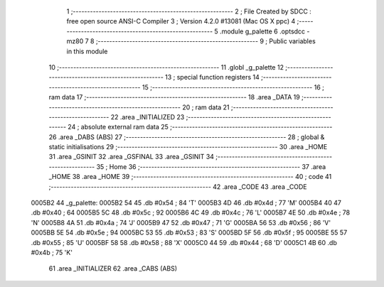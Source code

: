                                       1 ;--------------------------------------------------------
                                      2 ; File Created by SDCC : free open source ANSI-C Compiler
                                      3 ; Version 4.2.0 #13081 (Mac OS X ppc)
                                      4 ;--------------------------------------------------------
                                      5 	.module g_palette
                                      6 	.optsdcc -mz80
                                      7 	
                                      8 ;--------------------------------------------------------
                                      9 ; Public variables in this module
                                     10 ;--------------------------------------------------------
                                     11 	.globl _g_palette
                                     12 ;--------------------------------------------------------
                                     13 ; special function registers
                                     14 ;--------------------------------------------------------
                                     15 ;--------------------------------------------------------
                                     16 ; ram data
                                     17 ;--------------------------------------------------------
                                     18 	.area _DATA
                                     19 ;--------------------------------------------------------
                                     20 ; ram data
                                     21 ;--------------------------------------------------------
                                     22 	.area _INITIALIZED
                                     23 ;--------------------------------------------------------
                                     24 ; absolute external ram data
                                     25 ;--------------------------------------------------------
                                     26 	.area _DABS (ABS)
                                     27 ;--------------------------------------------------------
                                     28 ; global & static initialisations
                                     29 ;--------------------------------------------------------
                                     30 	.area _HOME
                                     31 	.area _GSINIT
                                     32 	.area _GSFINAL
                                     33 	.area _GSINIT
                                     34 ;--------------------------------------------------------
                                     35 ; Home
                                     36 ;--------------------------------------------------------
                                     37 	.area _HOME
                                     38 	.area _HOME
                                     39 ;--------------------------------------------------------
                                     40 ; code
                                     41 ;--------------------------------------------------------
                                     42 	.area _CODE
                                     43 	.area _CODE
      0005B2                         44 _g_palette:
      0005B2 54                      45 	.db #0x54	; 84	'T'
      0005B3 4D                      46 	.db #0x4d	; 77	'M'
      0005B4 40                      47 	.db #0x40	; 64
      0005B5 5C                      48 	.db #0x5c	; 92
      0005B6 4C                      49 	.db #0x4c	; 76	'L'
      0005B7 4E                      50 	.db #0x4e	; 78	'N'
      0005B8 4A                      51 	.db #0x4a	; 74	'J'
      0005B9 47                      52 	.db #0x47	; 71	'G'
      0005BA 56                      53 	.db #0x56	; 86	'V'
      0005BB 5E                      54 	.db #0x5e	; 94
      0005BC 53                      55 	.db #0x53	; 83	'S'
      0005BD 5F                      56 	.db #0x5f	; 95
      0005BE 55                      57 	.db #0x55	; 85	'U'
      0005BF 58                      58 	.db #0x58	; 88	'X'
      0005C0 44                      59 	.db #0x44	; 68	'D'
      0005C1 4B                      60 	.db #0x4b	; 75	'K'
                                     61 	.area _INITIALIZER
                                     62 	.area _CABS (ABS)
